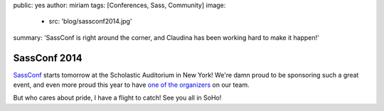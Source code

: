 public: yes
author: miriam
tags: [Conferences, Sass, Community]
image:
  - src: 'blog/sassconf2014.jpg'
summary: 'SassConf is right around the corner, and Claudina has been working hard to make it happen!'


SassConf 2014
=============

`SassConf`_ starts tomorrow
at the Scholastic Auditorium in New York!
We're damn proud to be sponsoring such a great event,
and even more proud this year to have
`one of the organizers`_ on our team.

But who cares about pride,
I have a flight to catch!
See you all in SoHo!

.. _SassConf: http://sassconf.com/
.. _one of the organizers: /birds/#bird-claudina

